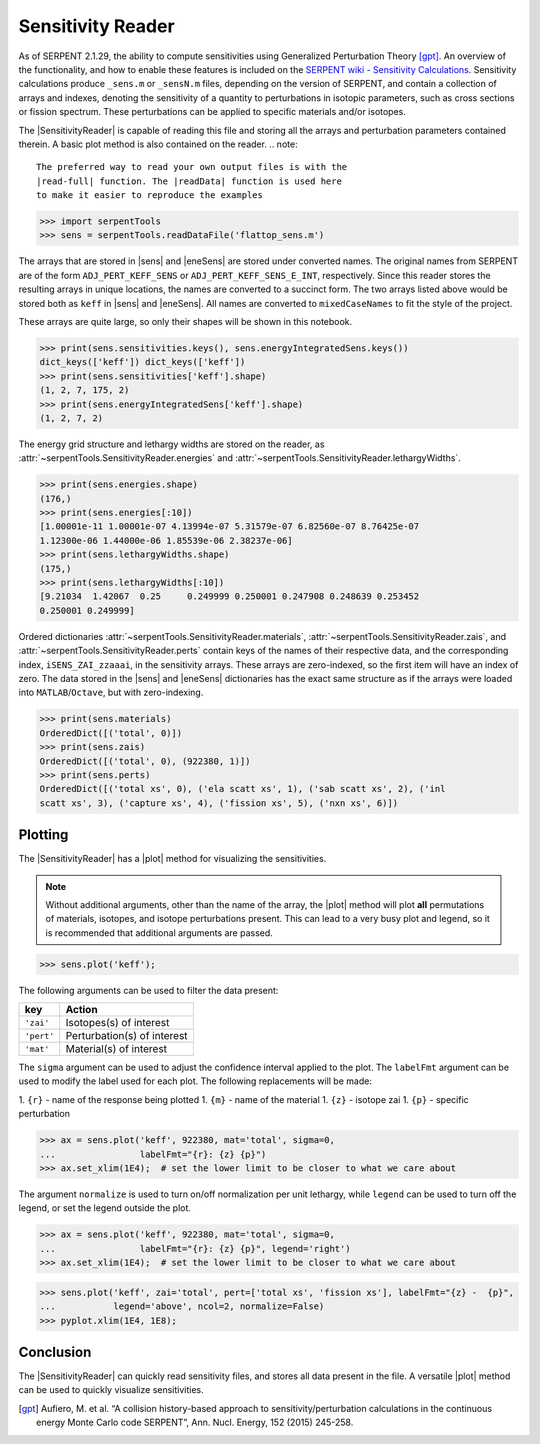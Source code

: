 .. |sens| replace:: :attr:`~serpentTools.SensitivityReader.sensitivities`
.. |eneSens| replace::  :attr:`~serpentTools.SensitivityReader.energyIntegratedSens`
.. |plot| replace::  :meth:`~serpentTools.SensitivityReader.plot`

.. _ex-sensitivity:

Sensitivity Reader
==================

As of SERPENT 2.1.29, the ability to compute sensitivities using
Generalized Perturbation Theory [gpt]_. An overview of the functionality,
and how to enable these features is included on the `SERPENT wiki -
Sensitivity
Calculations <http://serpent.vtt.fi/mediawiki/index.php/Sensitivity_calculations>`__.
Sensitivity calculations produce ``_sens.m`` or ``_sensN.m`` files,
depending on the version of SERPENT, and contain a collection of arrays
and indexes, denoting the sensitivity of a quantity to perturbations in
isotopic parameters, such as cross sections or fission spectrum. These
perturbations can be applied to specific materials and/or isotopes.

The |SensitivityReader| is capable of reading this file and storing
all the arrays and perturbation parameters contained therein. A basic
plot method is also contained on the reader.
.. note::

   The preferred way to read your own output files is with the
   |read-full| function. The |readData| function is used here
   to make it easier to reproduce the examples


.. code:: 
    
    >>> import serpentTools
    >>> sens = serpentTools.readDataFile('flattop_sens.m')

The arrays that are stored in |sens| and |eneSens| 
are stored under converted names. The original
names from SERPENT are of the form ``ADJ_PERT_KEFF_SENS`` or
``ADJ_PERT_KEFF_SENS_E_INT``, respectively. Since this reader stores the
resulting arrays in unique locations, the names are converted to a
succinct form. The two arrays listed above would be stored both as
``keff`` in |sens| and |eneSens|. All names
are converted to ``mixedCaseNames`` to fit the style of the project.

These arrays are quite large, so only their shapes will be shown in this
notebook.

.. code:: 
    
    >>> print(sens.sensitivities.keys(), sens.energyIntegratedSens.keys())
    dict_keys(['keff']) dict_keys(['keff'])
    >>> print(sens.sensitivities['keff'].shape)
    (1, 2, 7, 175, 2)
    >>> print(sens.energyIntegratedSens['keff'].shape)
    (1, 2, 7, 2)

The energy grid structure and lethargy widths are stored on the reader, as 
:attr:`~serpentTools.SensitivityReader.energies` and 
:attr:`~serpentTools.SensitivityReader.lethargyWidths`.

.. code:: 
    
    >>> print(sens.energies.shape)
    (176,)
    >>> print(sens.energies[:10])
    [1.00001e-11 1.00001e-07 4.13994e-07 5.31579e-07 6.82560e-07 8.76425e-07
    1.12300e-06 1.44000e-06 1.85539e-06 2.38237e-06]
    >>> print(sens.lethargyWidths.shape)
    (175,)
    >>> print(sens.lethargyWidths[:10])
    [9.21034  1.42067  0.25     0.249999 0.250001 0.247908 0.248639 0.253452
    0.250001 0.249999]

Ordered dictionaries 
:attr:`~serpentTools.SensitivityReader.materials`,
:attr:`~serpentTools.SensitivityReader.zais`, and
:attr:`~serpentTools.SensitivityReader.perts`
contain keys of the names of their respective data, and the corresponding index,
``iSENS_ZAI_zzaaai``, in the sensitivity arrays. These arrays are
zero-indexed, so the first item will have an index of zero. The data
stored in the |sens| and |eneSens|
dictionaries has the exact same structure as if the arrays were loaded
into ``MATLAB``/``Octave``, but with zero-indexing.

.. code:: 
    
    >>> print(sens.materials)
    OrderedDict([('total', 0)])
    >>> print(sens.zais)
    OrderedDict([('total', 0), (922380, 1)])
    >>> print(sens.perts)
    OrderedDict([('total xs', 0), ('ela scatt xs', 1), ('sab scatt xs', 2), ('inl
    scatt xs', 3), ('capture xs', 4), ('fission xs', 5), ('nxn xs', 6)])

Plotting
--------

The |SensitivityReader| has a |plot| method for visualizing the
sensitivities.

.. note::

    Without additional arguments, other than the name of the array,
    the |plot| method will plot **all** permutations of materials, isotopes,
    and isotope perturbations present. This can lead to a very busy plot and
    legend, so it is recommended that additional arguments are passed.

.. code:: 

    >>> sens.plot('keff');

.. image:: Sensitivity_files/Sensitivity_20_0.png

The following arguments can be used to filter the data present:

+------------+-----------------------------+
| key        | Action                      |
+============+=============================+
| ``'zai'``  | Isotopes(s) of interest     |
+------------+-----------------------------+
| ``'pert'`` | Perturbation(s) of interest |
+------------+-----------------------------+
| ``'mat'``  | Material(s) of interest     |
+------------+-----------------------------+

The ``sigma`` argument can be used to adjust the confidence interval
applied to the plot. The ``labelFmt`` argument can be used to modify the
label used for each plot. The following replacements will be made: 

1.  ``{r}`` - name of the response being plotted 
1. ``{m}`` - name of the material 
1. ``{z}`` - isotope zai 
1. ``{p}`` - specific perturbation

.. code:: 

    >>> ax = sens.plot('keff', 922380, mat='total', sigma=0,
    ...                labelFmt="{r}: {z} {p}")
    >>> ax.set_xlim(1E4);  # set the lower limit to be closer to what we care about

.. image:: Sensitivity_files/Sensitivity_22_0.png

The argument ``normalize`` is used to turn on/off normalization per unit
lethargy, while ``legend`` can be used to turn off the legend, or set
the legend outside the plot.

.. code:: 

    >>> ax = sens.plot('keff', 922380, mat='total', sigma=0,
    ...                labelFmt="{r}: {z} {p}", legend='right')
    >>> ax.set_xlim(1E4);  # set the lower limit to be closer to what we care about

.. image:: Sensitivity_files/Sensitivity_24_0.png

.. code:: 

    >>> sens.plot('keff', zai='total', pert=['total xs', 'fission xs'], labelFmt="{z} -  {p}", 
    ...           legend='above', ncol=2, normalize=False)
    >>> pyplot.xlim(1E4, 1E8);

.. image:: Sensitivity_files/Sensitivity_25_0.png

Conclusion
----------

The |SensitivityReader| can quickly read sensitivity files, and stores
all data present in the file. A versatile |plot| method can be used to
quickly visualize sensitivities.

.. [gpt] Aufiero, M. et al. “A collision history-based approach to
   sensitivity/perturbation calculations in the continuous energy Monte
   Carlo code SERPENT”, Ann. Nucl. Energy, 152 (2015) 245-258.
